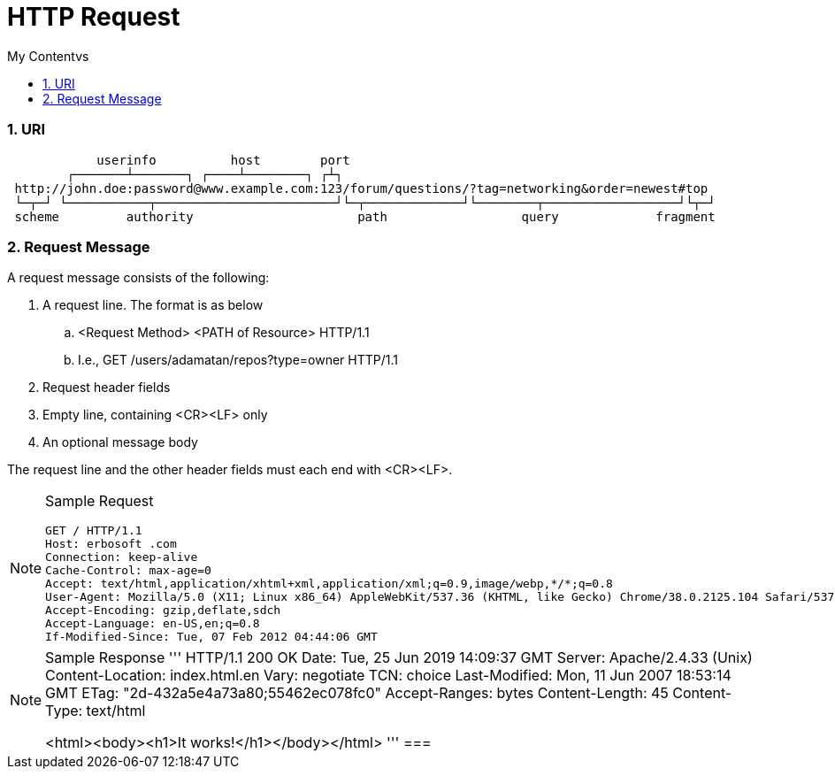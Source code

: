 = HTTP Request
:sectnums:
:toc:
:toclevels: 4
:toc-title: My Contentvs

=== URI
....
            userinfo          host        port
        ┌───────┴───────┐ ┌────┴────────┐ ┌┴┐
 http://john.doe:password@www.example.com:123/forum/questions/?tag=networking&order=newest#top
 └─┬─┘ └───────────┬────────────────────────┘└─┬─────────────┘└────────┬──────────────────┘└┬─┘
 scheme         authority                      path                  query             fragment
....

=== Request Message
A request message consists of the following:

. A request line. The format is as below
.. <Request Method> <PATH of Resource> HTTP/1.1
.. I.e., GET /users/adamatan/repos?type=owner HTTP/1.1
. Request header fields
. Empty line, containing  <CR><LF> only
. An optional message body

The request line and the other header fields must each end with  <CR><LF>.

[NOTE]
====
Sample Request
```
GET / HTTP/1.1
Host: erbosoft .com
Connection: keep-alive
Cache-Control: max-age=0
Accept: text/html,application/xhtml+xml,application/xml;q=0.9,image/webp,*/*;q=0.8
User-Agent: Mozilla/5.0 (X11; Linux x86_64) AppleWebKit/537.36 (KHTML, like Gecko) Chrome/38.0.2125.104 Safari/537.36
Accept-Encoding: gzip,deflate,sdch
Accept-Language: en-US,en;q=0.8
If-Modified-Since: Tue, 07 Feb 2012 04:44:06 GMT
```
====

[NOTE]
====
Sample Response
'''
HTTP/1.1 200 OK
Date: Tue, 25 Jun 2019 14:09:37 GMT
Server: Apache/2.4.33 (Unix)
Content-Location: index.html.en
Vary: negotiate
TCN: choice
Last-Modified: Mon, 11 Jun 2007 18:53:14 GMT
ETag: "2d-432a5e4a73a80;55462ec078fc0"
Accept-Ranges: bytes
Content-Length: 45
Content-Type: text/html

<html><body><h1>It works!</h1></body></html>
'''
===
